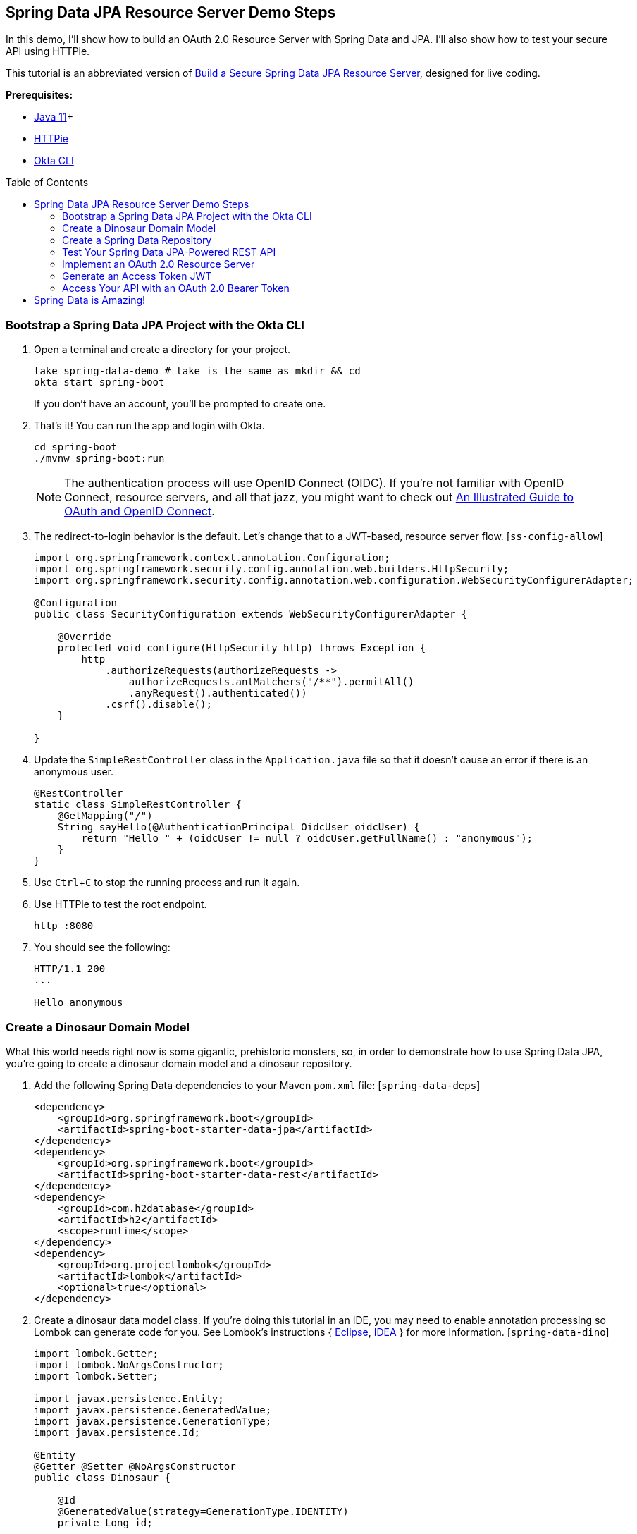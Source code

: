 :experimental:
// Define unicode for Apple Command key.
:commandkey: &#8984;
:toc: macro

== Spring Data JPA Resource Server Demo Steps

In this demo, I’ll show how to build an OAuth 2.0 Resource Server with Spring Data and JPA. I’ll also show how to test your secure API using HTTPie.

This tutorial is an abbreviated version of https://developer.okta.com/blog/2020/11/20/spring-data-jpa[Build a Secure Spring Data JPA Resource Server], designed for live coding.

**Prerequisites:**

- https://sdkman.io/[Java 11]+
- https://httpie.org/doc#installation[HTTPie]
- https://github.com/okta/okta-cli#installation[Okta CLI]

toc::[]

=== Bootstrap a Spring Data JPA Project with the Okta CLI

. Open a terminal and create a directory for your project.

    take spring-data-demo # take is the same as mkdir && cd
    okta start spring-boot
+
If you don't have an account, you'll be prompted to create one.

. That's it! You can run the app and login with Okta.

    cd spring-boot
    ./mvnw spring-boot:run
+
NOTE: The authentication process will use OpenID Connect (OIDC). If you’re not familiar with OpenID Connect, resource servers, and all that jazz, you might want to check out https://developer.okta.com/blog/2019/10/21/illustrated-guide-to-oauth-and-oidc[An Illustrated Guide to OAuth and OpenID Connect].

. The redirect-to-login behavior is the default. Let's change that to a JWT-based, resource server flow. [`ss-config-allow`]
+
[source,java]
----
import org.springframework.context.annotation.Configuration;
import org.springframework.security.config.annotation.web.builders.HttpSecurity;
import org.springframework.security.config.annotation.web.configuration.WebSecurityConfigurerAdapter;

@Configuration
public class SecurityConfiguration extends WebSecurityConfigurerAdapter {

    @Override
    protected void configure(HttpSecurity http) throws Exception {
        http
            .authorizeRequests(authorizeRequests ->
                authorizeRequests.antMatchers("/**").permitAll()
                .anyRequest().authenticated())
            .csrf().disable();
    }

}
----

. Update the `SimpleRestController` class in the `Application.java` file so that it doesn’t cause an error if there is an anonymous user.
+
[source,java]
----
@RestController
static class SimpleRestController {
    @GetMapping("/")
    String sayHello(@AuthenticationPrincipal OidcUser oidcUser) {
        return "Hello " + (oidcUser != null ? oidcUser.getFullName() : "anonymous");
    }
}
----

. Use kbd:[Ctrl + C] to stop the running process and run it again.

. Use HTTPie to test the root endpoint.

    http :8080

. You should see the following:
+
[source,shell]
----
HTTP/1.1 200
...

Hello anonymous
----

=== Create a Dinosaur Domain Model

What this world needs right now is some gigantic, prehistoric monsters, so, in order to demonstrate how to use Spring Data JPA, you’re going to create a dinosaur domain model and a dinosaur repository.

. Add the following Spring Data dependencies to your Maven `pom.xml` file: [`spring-data-deps`]
+
[source,xml]
----
<dependency>
    <groupId>org.springframework.boot</groupId>
    <artifactId>spring-boot-starter-data-jpa</artifactId>
</dependency>
<dependency>
    <groupId>org.springframework.boot</groupId>
    <artifactId>spring-boot-starter-data-rest</artifactId>
</dependency>
<dependency>
    <groupId>com.h2database</groupId>
    <artifactId>h2</artifactId>
    <scope>runtime</scope>
</dependency>
<dependency>
    <groupId>org.projectlombok</groupId>
    <artifactId>lombok</artifactId>
    <optional>true</optional>
</dependency>
----

. Create a dinosaur data model class. If you’re doing this tutorial in an IDE, you may need to enable annotation processing so Lombok can generate code for you. See Lombok’s instructions { https://projectlombok.org/setup/eclipse[Eclipse], https://projectlombok.org/setup/intellij[IDEA] } for more information. [`spring-data-dino`]
+
[source,java]
----
import lombok.Getter;
import lombok.NoArgsConstructor;
import lombok.Setter;

import javax.persistence.Entity;
import javax.persistence.GeneratedValue;
import javax.persistence.GenerationType;
import javax.persistence.Id;

@Entity
@Getter @Setter @NoArgsConstructor
public class Dinosaur {

    @Id
    @GeneratedValue(strategy=GenerationType.IDENTITY)
    private Long id;

    private String name;

    private boolean fangs;

    private int numberOfArms;

    private double weightTons;

    @Override
    public String toString() {
        return String.format(
                "Customer[id=%d, name='%s', fangs='%b', numberOfArms='%d', weightTons='%f']",
                id, name, fangs, numberOfArms, weightTons);
    }
}
----

> Now, these dinosaurs aren’t wreaking much havoc in your head. You need a way to create, read, update, and delete these dinosaurs. And don’t forget the DELETE part, that’s the mistake the movie made! If they had used Spring, they would have gotten DELETE automatically for free and, while it might not have been much of a movie, they would have survived.

=== Create a Spring Data Repository

. Create a `DinosaurRepository`.
+
[source,java]
----
import org.springframework.data.repository.CrudRepository;

public interface DinosaurRepository extends CrudRepository<Dinosaur, Long> {
}
----

. Now you can test the automatically generated REST resource. Restart and hit the `/dinosaurs` endpoint to see the response.

     http :8080/dinosaurs
+
Spring Data REST uses HATEOAS and HAL to return formatted data. Very, very briefly: HAL is a descriptive resource language that uses published links to point to resources. It allows a resource server to describe itself to its clients.

. If you want to avoid exposing the REST resource entirely, you can annotate the `DinosaurRepository` in the following way. This disables the REST resource.
+
[source,java]
----
@RepositoryRestResource(exported=false)
----

. If you want to hide only certain CRUD methods, you can use the `@RestResource(exported = false)` annotation on individual methods. Let’s say you want to disable the delete methods for the dinosaurs (cue maniacal laughing and hand wringing).

. Update your `DinosaurRepository` to match the following:
+
[source,java]
----
public interface DinosaurRepository extends CrudRepository<Dinosaur, Long> {
    @Override
    @RestResource(exported = false)
    void deleteById(Long id);

    @Override
    @RestResource(exported = false)
    void delete(Dinosaur entity);

    @Configuration
    static class RepositoryConfig implements RepositoryRestConfigurer {
        @Override
        public void configureRepositoryRestConfiguration(RepositoryRestConfiguration config, CorsRegistry corsRegistry) {
            config.exposeIdsFor(Dinosaur.class);
        }
    }
}
----
+
The general idea is to override the particular subclass method to be hidden and mark them so they’re not exported. Notice that in this case, to hide the delete methods, you have to hide both of the subclass’s delete methods.

.  Create some bootstrapped demo data to be loaded into the database in `src/main/resources/data.sql`.
+
[source,sql]
----
INSERT INTO dinosaur (name, fangs, number_of_arms, weight_tons) VALUES
  ('Terror Bird', true, 2, 100),
  ('Ankylosaurus', true, 4, 350.5),
  ('Spinosaurus', false, 4, 500);
----
+
_Remember these are recombinant, mutated dinosaurs, not actual dinosaurs, so they have extra arms._

=== Test Your Spring Data JPA-Powered REST API

. Restart your app and perform a GET request on the `/dinosaur` REST endpoint.

     http :8080/dinosaurs

. Try to delete one of the dinosaurs.

     http DELETE :8080/dinosaurs/1
+
You'll get a 405 error. HTTP 405 is “method not allowed.” Evil laughter. And, the dinosaurs take over the world.

. To avert disaster, remove the two `@Override methods` from the `DinosaurRepository`.

. Restart and try again. You should get a 204 this time. HTTP 204 implies “no content.” The server has successfully performed the delete and has nothing else to say about it. Crisis averted!

The only thing left to do is to secure the whole thing so random foreign net-bots aren’t creating dinosaurs willy-nilly.

=== Implement an OAuth 2.0 Resource Server

Thanks to Okta’s Spring Boot Starter, most of the OAuth is already in place.

. Update `SecurityConfiguration` to authorize all requests using JWTs and OAuth 2.0.
+
[source,java]
----
@Override
protected void configure(HttpSecurity http) throws Exception {
    http
        .authorizeRequests(authorizeRequests -> authorizeRequests.anyRequest().authenticated())
        .oauth2ResourceServer().jwt();
}
----

. How does Spring Security know what to use for your Okta settings? Check your `application.properties`.
+
[source,properties]
----
okta.oauth2.issuer=https://{yourOktaDomain}/oauth2/default
okta.oauth2.client-id={yourClientId}
okta.oauth2.client-secret={yourClientSecret}
----

. Restart, run `http :8080/dinosaurs` and see it's locked down.

    HTTP/1.1 401

=== Generate an Access Token JWT

Your application is now expecting a JSON Web Token (JWT) when you make requests.

. To generate a JWT, you can use the https://oidcdebugger.com/[OIDC Debugger].

. Before you try, add a login redirect URI of `https://oidcdebugger.com/debug` to your app on Okta.

. Open the OIDC Debugger and use `https://{yourOktaDomain}/oauth2/default/v1/authorize` for the Authorization URI. Response type should be `code`.

. Click **SEND REQUEST**, grab the code, and exchange it for a token.
+
[source,shell]
----
http -f https://{yourOktaDomain}/oauth2/default/v1/token \
  grant_type=authorization_code \
  code={yourAuthCode} \
  client_id={clientId} \
  client_secret={clientSecret} \
  redirect_uri=https://oidcdebugger.com/debug
----

. You should get a JSON response that includes an access token and an ID token.

=== Access Your API with an OAuth 2.0 Bearer Token

. Copy the resulting `access_token` and set the token value as a shell variable.

      TOKEN=eyJraWQiOiJxMm5rZmtwUDRhMlJLV2REU2JfQ...

. Now you can use the token in a request.

      http :8080/dinosaurs "Authorization: Bearer $TOKEN"

. You should see your list of dinosaurs! 🦖

== Spring Data is Amazing!

🍃 Find the code on GitHub: https://github.com/oktadeveloper/okta-spring-data-jpa-example[@oktadeveloper/okta-spring-data-jpa-example].

👀 Read the blog post: https://developer.okta.com/blog/2020/11/20/spring-data-jpa[Build a Secure Spring Data JPA Resource Server].

